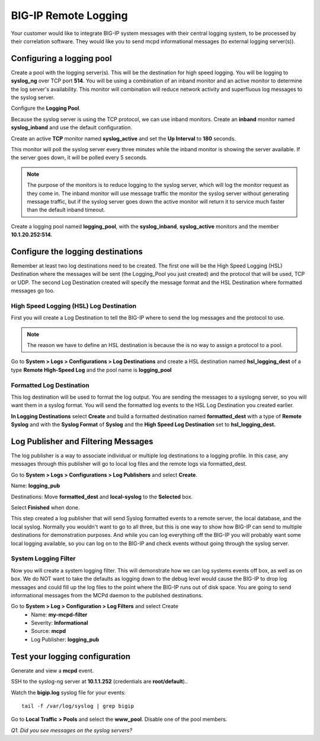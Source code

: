 BIG-IP Remote Logging
=====================

Your customer would like to integrate BIG-IP system messages with
their central logging system, to be processed by their correlation
software. They would like you to send mcpd informational messages (to external logging server(s)).

Configuring a logging pool
--------------------------

Create a pool with the logging server(s). This will be the destination for
high speed logging. You will be logging to **syslog\_ng** over TCP port **514**.
You will be using a combination of an inband monitor and an active
monitor to determine the log server's availability. This monitor will
combination will reduce network activity and superfluous log messages to
the syslog server.

Configure the **Logging Pool**.

Because the syslog server is using the TCP protocol, we can use inband monitors.  Create an **inband** monitor named **syslog\_inband** and use the default configuration.

Create an active **TCP** monitor named **syslog\_active** and set the
**Up Interval** to **180** seconds.

This monitor will poll the syslog server every three minutes while the inband
monitor is showing the server available. If the server goes down, it
will be polled every 5 seconds.

.. NOTE::

   The purpose of the monitors is to reduce logging to the syslog server, which will 
   log the monitor request as they come in.  The inband monitor will use message traffic the monitor the syslog server without generating message traffic, but if the syslog server goes down the active monitor will return it to service much faster than the default inband timeout. 

Create a logging pool named **logging_pool**, with the
**syslog_inband**, **syslog_active** monitors and the member
**10.1.20.252:514**.

Configure the logging destinations
----------------------------------

Remember at least two log destinations need to be created. The first one
will be the High Speed Logging (HSL) Destination where the messages will
be sent (the Logging\_Pool you just created) and the protocol that will be
used, TCP or UDP. The second Log Destination created will specify the
message format and the HSL Destination where formatted messages go too.

High Speed Logging (HSL) Log Destination
~~~~~~~~~~~~~~~~~~~~~~~~~~~~~~~~~~~~~~~~

First you will create a Log Destination to tell the BIG-IP where to send
the log messages and the protocol to use.

.. NOTE::

   The reason we have to define an HSL destination is because the is no way to assign a protocol to a pool.

Go to **System > Logs > Configurations > Log Destinations** and create a
HSL destination named **hsl\_logging\_dest** of a type **Remote
High-Speed Log** and the pool name is **logging\_pool**

Formatted Log Destination
~~~~~~~~~~~~~~~~~~~~~~~~~

This log destination will be used to format the log output. You are
sending the messages to a syslogng server, so you will want them in a
syslog format. You will send the formatted log events to the HSL Log
Destination you created earlier.

**In Logging Destinations** select **Create** and build a formatted
destination named **formatted\_dest** with a type of **Remote Syslog**
and with the **Syslog Format** of **Syslog** and the **High Speed Log
Destination** set to **hsl\_logging\_dest.**

Log Publisher and Filtering Messages
------------------------------------

The log publisher is a way to associate individual or multiple log
destinations to a logging profile. In this case, any messages through
this publisher will go to local log files and the remote logs via
formatted\_dest.

Go to **System > Logs > Configurations > Log Publishers** and select
**Create**.

Name: **logging\_pub**

Destinations: Move **formatted\_dest** and **local-syslog** to the
**Selected** box.

Select **Finished** when done.

This step created a log publisher that will send Syslog formatted events
to a remote server, the local database, and the local syslog. Normally
you wouldn't want to go to all three, but this is one way to show how BIG-IP can
send to multiple destinations for demonstration purposes. And while you can log everything off the BIG-IP you will probably want some local logging available, so you can log on to the BIG-IP and check events without going through the syslog server.

System Logging Filter
~~~~~~~~~~~~~~~~~~~~~

Now you will create a system logging filter. This will demonstrate how
we can log systems events off box, as well as on box. We do NOT want to
take the defaults as logging down to the debug level would cause the
BIG-IP to drop log messages and could fill up the log files to the point
where the BIG-IP runs out of disk space. You are going to send
informational messages from the MCPd daemon to the published
destinations.

Go to **System > Log > Configuration > Log Filters** and select Create
   - Name: **my-mcpd-filter**
   - Severity: **Informational**
   - Source: **mcpd**
   - Log Publisher: **logging\_pub**

Test your logging configuration
-------------------------------

Generate and view a **mcpd** event.

SSH to the syslog-ng server at **10.1.1.252** (credentials are **root/default**)..

Watch the **bigip.log** syslog file for your events::

   tail -f /var/log/syslog | grep bigip

Go to **Local Traffic > Pools** and select the **www\_pool**. Disable
one of the pool members.

*Q1. Did you see messages on the syslog servers?* 
